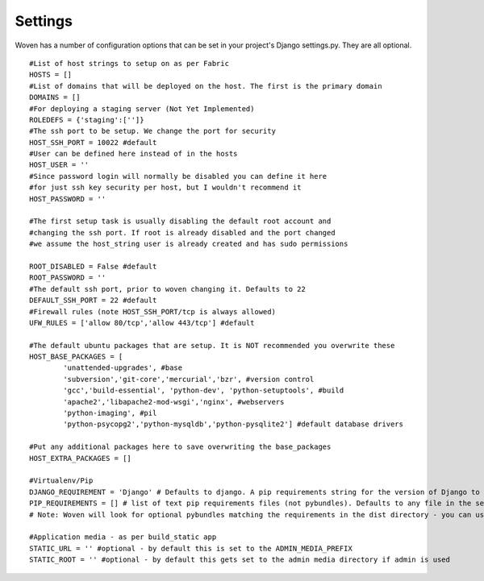 
Settings 
========

Woven has a number of configuration options that can be set in your project's
Django settings.py. They are all optional.

::

    #List of host strings to setup on as per Fabric
    HOSTS = []
    #List of domains that will be deployed on the host. The first is the primary domain
    DOMAINS = []
    #For deploying a staging server (Not Yet Implemented)
    ROLEDEFS = {'staging':['']}
    #The ssh port to be setup. We change the port for security
    HOST_SSH_PORT = 10022 #default
    #User can be defined here instead of in the hosts
    HOST_USER = ''
    #Since password login will normally be disabled you can define it here
    #for just ssh key security per host, but I wouldn't recommend it 
    HOST_PASSWORD = '' 
    
    #The first setup task is usually disabling the default root account and
    #changing the ssh port. If root is already disabled and the port changed
    #we assume the host_string user is already created and has sudo permissions
    
    ROOT_DISABLED = False #default 
    ROOT_PASSWORD = ''
    #The default ssh port, prior to woven changing it. Defaults to 22
    DEFAULT_SSH_PORT = 22 #default
    #Firewall rules (note HOST_SSH_PORT/tcp is always allowed)
    UFW_RULES = ['allow 80/tcp','allow 443/tcp'] #default  
    
    #The default ubuntu packages that are setup. It is NOT recommended you overwrite these
    HOST_BASE_PACKAGES = [
            'unattended-upgrades', #base
            'subversion','git-core','mercurial','bzr', #version control
            'gcc','build-essential', 'python-dev', 'python-setuptools', #build
            'apache2','libapache2-mod-wsgi','nginx', #webservers
            'python-imaging', #pil
            'python-psycopg2','python-mysqldb','python-pysqlite2'] #default database drivers
    
    #Put any additional packages here to save overwriting the base_packages
    HOST_EXTRA_PACKAGES = [] 
        
    #Virtualenv/Pip
    DJANGO_REQUIREMENT = 'Django' # Defaults to django. A pip requirements string for the version of Django to install
    PIP_REQUIREMENTS = [] # list of text pip requirements files (not pybundles). Defaults to any file in the setup.py directory with `req` prefix
    # Note: Woven will look for optional pybundles matching the requirements in the dist directory - you can use the bundle management command to create these.
    
    #Application media - as per build_static app
    STATIC_URL = '' #optional - by default this is set to the ADMIN_MEDIA_PREFIX
    STATIC_ROOT = '' #optional - by default this gets set to the admin media directory if admin is used


